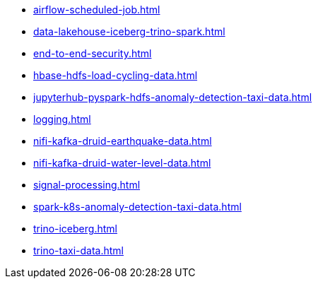 * xref:airflow-scheduled-job.adoc[]
* xref:data-lakehouse-iceberg-trino-spark.adoc[]
* xref:end-to-end-security.adoc[]
* xref:hbase-hdfs-load-cycling-data.adoc[]
* xref:jupyterhub-pyspark-hdfs-anomaly-detection-taxi-data.adoc[]
* xref:logging.adoc[]
* xref:nifi-kafka-druid-earthquake-data.adoc[]
* xref:nifi-kafka-druid-water-level-data.adoc[]
* xref:signal-processing.adoc[]
* xref:spark-k8s-anomaly-detection-taxi-data.adoc[]
* xref:trino-iceberg.adoc[]
* xref:trino-taxi-data.adoc[]
